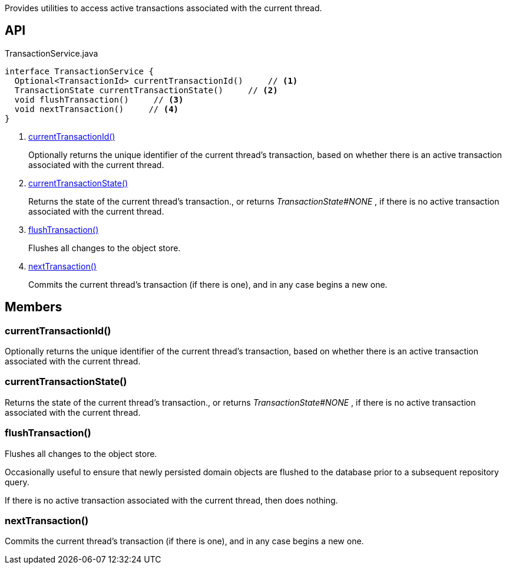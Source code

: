 :Notice: Licensed to the Apache Software Foundation (ASF) under one or more contributor license agreements. See the NOTICE file distributed with this work for additional information regarding copyright ownership. The ASF licenses this file to you under the Apache License, Version 2.0 (the "License"); you may not use this file except in compliance with the License. You may obtain a copy of the License at. http://www.apache.org/licenses/LICENSE-2.0 . Unless required by applicable law or agreed to in writing, software distributed under the License is distributed on an "AS IS" BASIS, WITHOUT WARRANTIES OR  CONDITIONS OF ANY KIND, either express or implied. See the License for the specific language governing permissions and limitations under the License.

Provides utilities to access active transactions associated with the current thread.

== API

[source,java]
.TransactionService.java
----
interface TransactionService {
  Optional<TransactionId> currentTransactionId()     // <.>
  TransactionState currentTransactionState()     // <.>
  void flushTransaction()     // <.>
  void nextTransaction()     // <.>
}
----

<.> xref:#currentTransactionId__[currentTransactionId()]
+
--
Optionally returns the unique identifier of the current thread's transaction, based on whether there is an active transaction associated with the current thread.
--
<.> xref:#currentTransactionState__[currentTransactionState()]
+
--
Returns the state of the current thread's transaction., or returns _TransactionState#NONE_ , if there is no active transaction associated with the current thread.
--
<.> xref:#flushTransaction__[flushTransaction()]
+
--
Flushes all changes to the object store.
--
<.> xref:#nextTransaction__[nextTransaction()]
+
--
Commits the current thread's transaction (if there is one), and in any case begins a new one.
--

== Members

[#currentTransactionId__]
=== currentTransactionId()

Optionally returns the unique identifier of the current thread's transaction, based on whether there is an active transaction associated with the current thread.

[#currentTransactionState__]
=== currentTransactionState()

Returns the state of the current thread's transaction., or returns _TransactionState#NONE_ , if there is no active transaction associated with the current thread.

[#flushTransaction__]
=== flushTransaction()

Flushes all changes to the object store.

Occasionally useful to ensure that newly persisted domain objects are flushed to the database prior to a subsequent repository query.

If there is no active transaction associated with the current thread, then does nothing.

[#nextTransaction__]
=== nextTransaction()

Commits the current thread's transaction (if there is one), and in any case begins a new one.


